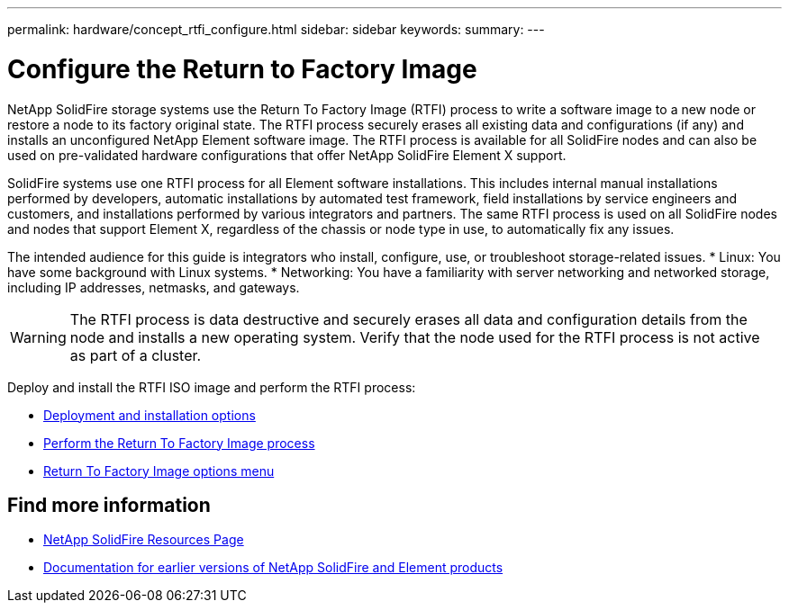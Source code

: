 ---
permalink: hardware/concept_rtfi_configure.html
sidebar: sidebar
keywords:
summary:
---

= Configure the Return to Factory Image 
:icons: font
:imagesdir: ../media/

[.lead]
NetApp SolidFire storage systems use the Return To Factory Image (RTFI) process to write a software image to a new node or restore a node to its factory original state. The RTFI process securely erases all existing data and configurations (if any) and installs an unconfigured NetApp Element software image. The RTFI process is available for all SolidFire nodes and can also be used on pre-validated hardware configurations that offer NetApp SolidFire Element X support.

SolidFire systems use one RTFI process for all Element software installations. This includes internal manual installations performed by developers, automatic installations by automated test framework, field installations by service engineers and customers, and installations performed by various integrators and partners. The same RTFI process is used on all SolidFire nodes and nodes that support Element X, regardless of the chassis or node type in use, to automatically fix any issues.

The intended audience for this guide is integrators who install, configure, use, or troubleshoot storage-related issues.
* Linux: You have some background with Linux systems.
* Networking: You have a familiarity with server networking and networked storage, including IP addresses, netmasks, and gateways.

WARNING: The RTFI process is data destructive and securely erases all data and configuration details from the node and installs a new operating system. Verify that the node used for the RTFI process is not active as part of a cluster.

Deploy and install the RTFI ISO image and perform the RTFI process:

* xref:task_rtfi_deployment_options.html[Deployment and installation options]
* xref:task_rtfi_process.html[Perform the Return To Factory Image process]
* xref:task_rtfi_options_menu.html[Return To Factory Image options menu]

== Find more information
* https://www.netapp.com/data-storage/solidfire/documentation/[NetApp SolidFire Resources Page^]
* https://docs.netapp.com/sfe-122/topic/com.netapp.ndc.sfe-vers/GUID-B1944B0E-B335-4E0B-B9F1-E960BF32AE56.html[Documentation for earlier versions of NetApp SolidFire and Element products^]
